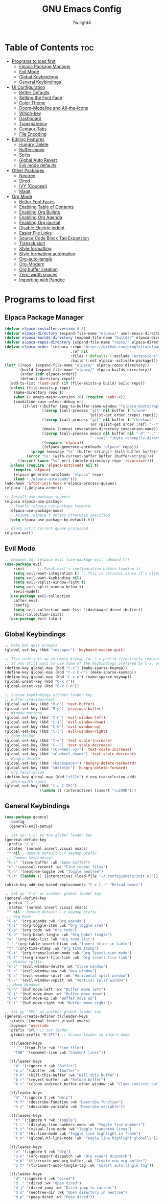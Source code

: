 #+TITLE: GNU Emacs Config
#+AUTHOR: Twilight4
#+DESCRIPTION: Personal Emacs config
#+STARTUP: showeverything
#+OPTIONS: toc:2

* Table of Contents :toc:
- [[#programs-to-load-first][Programs to load first]]
  - [[#elpaca-package-manager][Elpaca Package Manager]]
  - [[#evil-mode][Evil Mode]]
  - [[#global-keybindings][Global Keybindings]]
  - [[#general-keybindings][General Keybindings]]
- [[#ui-configuration][UI Configuration]]
  - [[#better-defaults][Better Defaults]]
  - [[#setting-the-font-face][Setting the Font Face]]
  - [[#color-theme][Color Theme]]
  - [[#doom-modeline-and-all-the-icons][Doom-Modeline and All-the-icons]]
  - [[#which-key][Which-key]]
  - [[#dashboard][Dashboard]]
  - [[#transparency][Transparency]]
  - [[#centaur-tabs][Centaur-Tabs]]
  - [[#file-encoding][File Encoding]]
- [[#editing-features][Editing Features]]
  - [[#hungry-delete][Hungry Delete]]
  - [[#buffer-move][Buffer-move]]
  - [[#splits][Splits]]
  - [[#global-auto-revert][Global Auto Revert]]
  - [[#evil-mode-defaults][Evil mode defaults]]
- [[#other-packages][Other Packages]]
  - [[#neotree][Neotree]]
  - [[#dired][Dired]]
  - [[#ivy-counsel][IVY (Counsel)]]
  - [[#magit][Magit]]
- [[#org-mode][Org Mode]]
  - [[#better-font-faces][Better Font Faces]]
  - [[#enabling-table-of-contents][Enabling Table of Contents]]
  - [[#enabling-org-bullets][Enabling Org Bullets]]
  - [[#enabling-org-agenda][Enabling Org Agenda]]
  - [[#enabling-org-journal][Enabling Org journal]]
  - [[#disable-electric-indent][Disable Electric Indent]]
  - [[#easier-file-links][Easier File Links]]
  - [[#source-code-block-tag-expansion][Source Code Block Tag Expansion]]
  - [[#transclusion][Transclusion]]
  - [[#style-formatting][Style formatting]]
  - [[#style-formatting-automation][Style formatting automation]]
  - [[#org-auto-tangle][Org-auto-tangle]]
  - [[#org-modern][Org-Modern]]
  - [[#org-buffer-creation][Org buffer creation]]
  - [[#zero-width-spaces][Zero-width spaces]]
  - [[#importing-with-pandoc][Importing with Pandoc]]

* Programs to load first
** Elpaca Package Manager

#+begin_src emacs-lisp
(defvar elpaca-installer-version 0.5)
(defvar elpaca-directory (expand-file-name "elpaca/" user-emacs-directory))
(defvar elpaca-builds-directory (expand-file-name "builds/" elpaca-directory))
(defvar elpaca-repos-directory (expand-file-name "repos/" elpaca-directory))
(defvar elpaca-order '(elpaca :repo "https://github.com/progfolio/elpaca.git"
                              :ref nil
                              :files (:defaults (:exclude "extensions"))
                              :build (:not elpaca--activate-package)))
(let* ((repo  (expand-file-name "elpaca/" elpaca-repos-directory))
       (build (expand-file-name "elpaca/" elpaca-builds-directory))
       (order (cdr elpaca-order))
       (default-directory repo))
  (add-to-list 'load-path (if (file-exists-p build) build repo))
  (unless (file-exists-p repo)
    (make-directory repo t)
    (when (< emacs-major-version 28) (require 'subr-x))
    (condition-case-unless-debug err
        (if-let ((buffer (pop-to-buffer-same-window "*elpaca-bootstrap*"))
                 ((zerop (call-process "git" nil buffer t "clone"
                                       (plist-get order :repo) repo)))
                 ((zerop (call-process "git" nil buffer t "checkout"
                                       (or (plist-get order :ref) "--"))))
                 (emacs (concat invocation-directory invocation-name))
                 ((zerop (call-process emacs nil buffer nil "-Q" "-L" "." "--batch"
                                       "--eval" "(byte-recompile-directory \".\" 0 'force)")))
                 ((require 'elpaca))
                 ((elpaca-generate-autoloads "elpaca" repo)))
            (progn (message "%s" (buffer-string)) (kill-buffer buffer))
          (error "%s" (with-current-buffer buffer (buffer-string))))
      ((error) (warn "%s" err) (delete-directory repo 'recursive))))
  (unless (require 'elpaca-autoloads nil t)
    (require 'elpaca)
    (elpaca-generate-autoloads "elpaca" repo)
    (load "./elpaca-autoloads")))
(add-hook 'after-init-hook #'elpaca-process-queues)
(elpaca `(,@elpaca-order))

;; Install use-package support
(elpaca elpaca-use-package
  ;; Enable :elpaca use-package keyword.
  (elpaca-use-package-mode)
  ;; Assume :elpaca t unless otherwise specified.
  (setq elpaca-use-package-by-default t))

;; Block until current queue processed.
(elpaca-wait)
#+end_src

** Evil Mode

#+begin_src emacs-lisp
;; Expands to: (elpaca evil (use-package evil :demand t))
(use-package evil
    :init      ;; Tweak evil's configuration before loading it
    (setq evil-want-integration t) ;; This is optional since it's already set to t by default.
    (setq evil-want-keybinding nil)
    (setq evil-vsplit-window-right t)
    (setq evil-split-window-below t)
    (evil-mode))
  (use-package evil-collection
    :after evil
    :config
    (setq evil-collection-mode-list '(dashboard dired ibuffer))
    (evil-collection-init))
  (use-package evil-tutor)
#+end_src

** Global Keybindings

#+begin_src emacs-lisp
;; Make ESC quit prompts
(global-set-key (kbd "<escape>") 'keyboard-escape-quit)

;; This code sets up an empty keymap for C-x prefix effectively removing all default keybindings under the C-x prefix
;; If you still want to use some of the keybindings prefixed by C-x, you will need to manually rebind them using the 'general' package
(define-key global-map (kbd "C-x") (make-sparse-keymap))
(define-key global-map (kbd "C-x C-n") (make-sparse-keymap))
(define-key global-map (kbd "C-x n") (make-sparse-keymap))
(global-unset-key (kbd "C-x n"))
(global-unset-key (kbd "C-x C-n"))

;; Custom keybindings without leader key
;; Buffer previous/next
(global-set-key (kbd "M-n") 'next-buffer)
(global-set-key (kbd "M-p") 'previous-buffer)
;; Window motions
(global-set-key (kbd "C-h") 'evil-window-left)
(global-set-key (kbd "C-j") 'evil-window-down)
(global-set-key (kbd "C-k") 'evil-window-up)
(global-set-key (kbd "C-l") 'evil-window-right)
;; Zoom In/Out
(global-set-key (kbd "C-=") 'text-scale-increase)
(global-set-key (kbd "C--") 'text-scale-decrease)
(global-set-key (kbd "<C-wheel-up>") 'text-scale-increase)
(global-set-key (kbd "<C-wheel-down>") 'text-scale-decrease)
;; Hungry-delete
(global-set-key (kbd "<backspace>") 'hungry-delete-backward)
(global-set-key (kbd "<delete>") 'hungry-delete-forward)
;; Org Tansclusion
(define-key global-map (kbd "<f12>") #'org-transclusion-add)
;; Zero-width space
(global-set-key (kbd "C-c C-SPC")
                (lambda () (interactive) (insert "\u200B")))
#+end_src

** General Keybindings

#+begin_src emacs-lisp
(use-package general
  :config
  (general-evil-setup)

;; Set up 'C-x' as the global leader key
(general-define-key
 :prefix "C-x"
 :states '(normal insert visual emacs)
 "" nil ; Remove default C-x keymap prefix
 ;; Common keybindings
 "C-s" '(save-buffer :wk "Save buffer")
 "c" '(counsel-recentf :wk "Find recent files")
 "C-n" '(neotree-toggle :wk "Toggle neotree")
 "C-r" (lambda () (interactive) (load-file "~/.config/emacs/init.el")))

(which-key-add-key-based-replacements "C-x C-r" "Reload emacs")

;; Set up 'C-z' as another global leader key
(general-define-key
 :prefix "C-z"
 :states '(normal insert visual emacs)
 "" nil ; Remove default C-z keymap prefix
 ;; Org Mode
 "C-a" '(org-agenda :wk "Org agenda")
 "C-i" '(org-toggle-item :wk "Org toggle item")
 "C-o" '(org-todo :wk "Org todo")
 "C-b" '(org-babel-tangle :wk "Org babel tangle")
 "o" '(org-todo-list :wk "Org todo list")
 "-" '(org-table-insert-hline :wk "Insert hline in table")
 "t" '(org-time-stamp :wk "Org time stamp")
 "C-t" '(org-transclusion-mode :wk "Org Tansclusion mode")
 "C-f" '(+org-insert-file-link :wk "Org insert file link")
 ;; Window splits
 "C-c" '(evil-window-delete :wk "Close window")
 "C-n" '(evil-window-new :wk "New window")
 "C-s" '(evil-window-split :wk "Horizontal split window")
 "C-v" '(evil-window-vsplit :wk "Vertical split window")
 ;; Move Windows
 "C-h" '(buf-move-left :wk "Buffer move left")
 "C-j" '(buf-move-down :wk "Buffer move down")
 "C-k" '(buf-move-up :wk "Buffer move up")
 "C-l" '(buf-move-right :wk "Buffer move right"))

;; Set up 'SPC' as another global leader key
(general-create-definer tl/leader-keys
  :states '(normal insert visual emacs)
  :keymaps 'override
  :prefix "SPC" ;; Set leader
  :global-prefix "M-SPC") ;; Access leader in insert mode

  (tl/leader-keys
    "." '(find-file :wk "Find file")
    "TAB" '(comment-line :wk "Comment lines"))

  (tl/leader-keys
    "b" '(:ignore t :wk "Buffer")
    "b i" '(ibuffer :wk "Ibuffer")
    "b k" '(kill-this-buffer :wk "Kill this buffer")
    "b r" '(revert-buffer :wk "Reload buffer")
    "b c" '(clone-indirect-buffer-other-window :wk "Clone indirect buffer"))

  (tl/leader-keys
    "h" '(:ignore t :wk "Help")
    "h f" '(describe-function :wk "Describe function")
    "h v" '(describe-variable :wk "Describe variable"))

  (tl/leader-keys
    "t" '(:ignore t :wk "Toggle")
    "t l" '(display-line-numbers-mode :wk "Toggle line numbers")
    "t t" '(visual-line-mode :wk "Toggle truncated lines")
    "t h" '(hl-line-mode :wk "Toggle line highlight in frame")
    "t H" '(global-hl-line-mode :wk "Toggle line highlight globally"))

  (tl/leader-keys
    "o" '(:ignore t :wk "Org")
    "o e" '(org-export-dispatch :wk "Org export dispatch")
    "o b" '(tl/create-new-org-buffer :wk "Create new org buffer")
    "o t" '(tl/insert-auto-tangle-tag :wk "Insert auto-tangle tag"))

  (tl/leader-keys
    "d" '(:ignore t :wk "Dired")
    "d ." '(dired :wk "Open dired")
    "d j" '(dired-jump :wk "Dired jump to current")
    "d n" '(neotree-dir :wk "Open directory in neotree")
    "d p" '(peep-dired :wk "Peep-dired"))

  (tl/leader-keys
    "e" '(:ignore t :wk "Edit File")
    "e i" '(lambda () (interactive) (find-file "~/documents/org/inbox.org"))
    "e a" '(lambda () (interactive) (find-file "~/documents/org/agenda.org"))
    "e r" '(lambda () (interactive) (find-file "~/documents/org/repeaters.org"))
    "e c" '(lambda () (interactive) (find-file "~/.config/emacs/config.org"))
    "e s" '(lambda () (interactive) (find-file "~/workspace/dotfiles/.config/emacs/emacs-cheatsheet.org")))

  (which-key-add-key-based-replacements "SPC e i" "Edit inbox"
                                        "SPC e a" "Edit agenda"
                                        "SPC e r" "Edit repeaters"
                                        "SPC e c" "Edit config"
                                        "SPC e s" "Edit emacs cheatsheet")
)
#+end_src

* UI Configuration
** Better Defaults

#+begin_src emacs-lisp
(menu-bar-mode -1)                                ; Disable menubar
(tool-bar-mode -1)                                ; Disable tool bar
(scroll-bar-mode -1)                              ; Disable scroll bar
(tooltip-mode -1)                                 ; Disable tooltips
(global-display-line-numbers-mode 1)              ; Display line numbers
(global-visual-line-mode t)                       ; Display truncated lines
(fringe-mode -1)                                  ; Disable the narrow areas on the sides of the emacs window

(setq-default
 delete-by-moving-to-trash t                      ; Delete files to trash
 window-combination-resize t                      ; Take new window space from all other windows (not just current)
 x-stretch-cursor t)                              ; Stretch cursor to the glyph width

(setq undo-limit 80000000                         ; Raise undo-limit to 80Mb
 evil-want-fine-undo t                            ; By default while in insert all changes are one big blob. Be more granular
 auto-save-default nil                            ; I like to lose work, I certainly do
 truncate-string-elipsis "…"                      ; Unicode ellispis are nicer than "...", and also save /precious/ space
 scroll-margin 2                                  ; It's nice to maintain a little margin
 display-time-default-load-average nil            ; I don't think I've ever found this useful
 use-dialog-box nil                               ; This setting disables the display of dialog boxes, such as confirmation or warning pop-ups
 use-file-dialog nil                              ; This setting disables the use of file selection dialogs, instead emacs will rely on command-line or programmatic methods for file operations
 make-backup-files nil)                           ; Don't create backup files to avoid clutterinf the file system with redundant backup copies
    
(display-time-mode 1)                             ; Enable time in the mode-line
(global-subword-mode 1)                           ; Iterate through CamelCase words
(defalias 'yes-or-no-p 'y-or-n-p)                 ; Use 'y' or 'n' instead of 'yes' or 'no'

(unless (string-match-p "^Power N/A" (battery))   ; On laptops...
  (display-battery-mode 1))                       ; it's nice to know how much power you have
#+end_src

** Setting the Font Face

#+begin_src emacs-lisp
(set-face-attribute 'default nil
  :font "JetBrains Mono Nerd Font"
  :height 110
  :weight 'medium)
(set-face-attribute 'variable-pitch nil
  :font "Ubuntu Nerd Font"
  :height 120
  :weight 'medium)
(set-face-attribute 'fixed-pitch nil
  :font "JetBrains Mono Nerd Font"
  :height 110
  :weight 'medium)
;; Makes commented text and keywords italics.
;; This is working in emacsclient but not emacs.
;; Your font must have an italic face available.
(set-face-attribute 'font-lock-comment-face nil
  :slant 'italic)
(set-face-attribute 'font-lock-keyword-face nil
  :slant 'italic)

;; This sets the default font on all graphical frames created after restarting Emacs.
;; Does the same thing as 'set-face-attribute default' above, but emacsclient fonts
;; are not right unless I also add this method of setting the default font.
(add-to-list 'default-frame-alist '(font . "JetBrains Mono Nerd Font-12"))

;; Uncomment the following line if line spacing needs adjusting.
(setq-default line-spacing 0.12)
#+end_src

** Color Theme
Taking a look at the [[https://github.com/doomemacs/themes/tree/screenshots][screenshots]] might help you decide which one you like best. You can run =M-x counsel-load-theme= to choose between them easily.

#+begin_src emacs-lisp
(use-package doom-themes
  :init (load-theme 'doom-city-lights t))
  :config
  (setq doom-themes-enable-bold t    ; if nil, bold is universally disabled
      doom-themes-enable-italic t)   ; if nil, italics is universally disabled
#+end_src

** Doom-Modeline and All-the-icons
This is an icon set that can be used with dashboard, dired, ibuffer and other Emacs programs. 
*NOTE*: The first time you load your configuration on a new machine, you'll need to run =M-x all-the-icons-install-fonts= so that mode line icons display correctly.

#+begin_src emacs-lisp
(use-package all-the-icons)
  :ensure t
  :if (display-graphic-p)

(use-package all-the-icons-dired
  :hook (dired-mode . (lambda () (all-the-icons-dired-mode t))))

(use-package doom-modeline
  :init (doom-modeline-mode 1)
  :custom ((doom-modeline-height 15)))

;; Changing font size for doom modeline (default 1.0)
;(custom-set-faces
;  '(mode-line ((t (:family "JetBrains Mono Nerd Font" :height 0.95))))
;  '(mode-line-active ((t (:family "JetBrains Mono Nerd Font" :height 0.95))))
;  '(mode-line-inactive ((t (:family "JetBrains Mono Nerd Font" :height 0.95)))))
#+end_src

** Which-key

#+begin_src emacs-lisp
(use-package which-key
  :init
    (which-key-mode 1)
  :config
  (setq which-key-side-window-location 'bottom
	  which-key-sort-order #'which-key-key-order-alpha
	  which-key-sort-uppercase-first nil
	  which-key-add-column-padding 1
	  which-key-max-display-columns nil
	  which-key-min-display-lines 6
	  which-key-side-window-slot -10
	  which-key-side-window-max-height 0.25
	  which-key-idle-delay 0.5
	  which-key-max-description-length 25
	  which-key-allow-imprecise-window-fit nil
	  which-key-separator " → " ))
#+end_src

** Dashboard

#+begin_src emacs-lisp
(use-package dashboard
  :ensure t 
  :init
  (setq initial-buffer-choice 'dashboard-open)
  (setq dashboard-set-heading-icons t)
  (setq dashboard-set-file-icons t)
  (setq dashboard-banner-logo-title "Emacs Is More Than A Text Editor!")
  ;;(setq dashboard-startup-banner 'logo) ;; use standard emacs logo as banner
  (setq dashboard-startup-banner "~/.config/emacs/assets/dashboard.png")  ;; use custom image as banner
  (setq dashboard-center-content nil) ;; set to 't' for centered content
  (setq dashboard-items '((recents . 5)
                          (agenda . 5 )
                          (bookmarks . 3)
                          (registers . 3)))
  :config
  (dashboard-setup-startup-hook))
#+end_src

** Transparency
It's always better to set transparency in optiosn for respective applications that supports it rather than setting it in window manager. I use transparency in Hyprland but not in River.

#+begin_src emacs-lisp
;(add-to-list 'default-frame-alist '(alpha-background . 90)) ; For all new frames henceforth
#+end_src

** Centaur-Tabs
Centaur Tabs is an Emacs package that enhances the tab bar functionality, providing a more visually appealing way to manage multiple open buffers. Source: [[https://github.com/ema2159/centaur-tabs][centaur-tabs]]

#+begin_src emacs-lisp
(use-package centaur-tabs
  :if window-system
  :demand
  :init
  ;; Set the style to rounded with icons
  (setq centaur-tabs-style "bar")
  (setq centaur-tabs-set-icons t)

  :config
  ;; Enable centaur-tabs
  (centaur-tabs-mode t))
#+end_src

** File Encoding
When we have the default file encoding (LF UTF-8), it really isn’t worth noting in the modeline.

#+begin_src emacs-lisp
;; Setting up default encoding
(setq locale-coding-system 'utf-8)
(set-terminal-coding-system 'utf-8)
(set-keyboard-coding-system 'utf-8)
(set-selection-coding-system 'utf-8)
(prefer-coding-system 'utf-8)

(defun doom-modeline-conditional-buffer-encoding ()
  "Hide modeline encoding indicator for LF UTF-8."
  (setq-local doom-modeline-buffer-encoding
              (and (memq (coding-system-category buffer-file-coding-system) '(undecided utf-8))
                   (memq (coding-system-eol-type buffer-file-coding-system) '(0)))
              ))

(add-hook 'after-change-major-mode-hook 'doom-modeline-conditional-buffer-encoding)
#+end_src

* Editing Features
** Hungry Delete
Hungry Delete is a minor-mode that causes deletion to delete all whitespace in the direction you are deleting. Source: [[https://github.com/nflath/hungry-delete][hungry-delete]]

#+begin_src emacs-lisp
(use-package hungry-delete
  :ensure t
  :defer t
  :config (global-hungry-delete-mode))
#+end_src

** Buffer-move
Creating some functions to allow easily moving windows around. Source: [[https://www.emacswiki.org/emacs/buffer-move.el][EmacsWiki]]

#+begin_src emacs-lisp
(require 'windmove)

;;;###autoload
(defun buf-move-up ()
  "Swap the current buffer and the buffer above the split.
If there is no split, ie now window above the current one, an
error is signaled."
;;  "Switches between the current buffer, and the buffer above the
;;  split, if possible."
  (interactive)
  (let* ((other-win (windmove-find-other-window 'up))
	 (buf-this-buf (window-buffer (selected-window))))
    (if (null other-win)
        (error "No window above this one")
      ;; swap top with this one
      (set-window-buffer (selected-window) (window-buffer other-win))
      ;; move this one to top
      (set-window-buffer other-win buf-this-buf)
      (select-window other-win))))

;;;###autoload
(defun buf-move-down ()
"Swap the current buffer and the buffer under the split.
If there is no split, ie now window under the current one, an
error is signaled."
  (interactive)
  (let* ((other-win (windmove-find-other-window 'down))
	 (buf-this-buf (window-buffer (selected-window))))
    (if (or (null other-win) 
            (string-match "^ \\*Minibuf" (buffer-name (window-buffer other-win))))
        (error "No window under this one")
      ;; swap top with this one
      (set-window-buffer (selected-window) (window-buffer other-win))
      ;; move this one to top
      (set-window-buffer other-win buf-this-buf)
      (select-window other-win))))

;;;###autoload
(defun buf-move-left ()
"Swap the current buffer and the buffer on the left of the split.
If there is no split, ie now window on the left of the current
one, an error is signaled."
  (interactive)
  (let* ((other-win (windmove-find-other-window 'left))
	 (buf-this-buf (window-buffer (selected-window))))
    (if (null other-win)
        (error "No left split")
      ;; swap top with this one
      (set-window-buffer (selected-window) (window-buffer other-win))
      ;; move this one to top
      (set-window-buffer other-win buf-this-buf)
      (select-window other-win))))

;;;###autoload
(defun buf-move-right ()
"Swap the current buffer and the buffer on the right of the split.
If there is no split, ie now window on the right of the current
one, an error is signaled."
  (interactive)
  (let* ((other-win (windmove-find-other-window 'right))
	 (buf-this-buf (window-buffer (selected-window))))
    (if (null other-win)
        (error "No right split")
      ;; swap top with this one
      (set-window-buffer (selected-window) (window-buffer other-win))
      ;; move this one to top
      (set-window-buffer other-win buf-this-buf)
      (select-window other-win))))
#+end_src
** Splits
I set a keybinding for =clone-indirect-buffer-other-window= for when I want to have the same document in two splits. The text of the indirect buffer is always identical to the text of its base buffer.

#+begin_src emacs-lisp
(defun prefer-horizontal-split ()
  (setq split-height-threshold nil)
  (setq split-width-threshold 40)) ; make this as low as needed
#+end_src

** Global Auto Revert
Keep buffers synced and up to date with auto revert mode.

#+begin_src emacs-lisp
(global-auto-revert-mode 1)
(setq global-auto-revert-non-file-buffers t)
#+end_src

** Evil mode defaults
Now, EVIL cares a fair bit about keeping compatibility with Vim’s default behaviour.
There are some particular settings that I’d rather be something else.

#+begin_src emacs-lisp
(with-eval-after-load 'evil
  (setq evil-ex-substitute-global t
        evil-move-cursor-back nil
        evil-kill-on-visual-paste nil))
#+end_src

* Other Packages
** Neotree
A Emacs tree plugin like NerdTree for Vim.

#+begin_src emacs-lisp
(use-package neotree
  :config
  (setq neo-smart-open t
        neo-show-hidden-files t
        neo-window-width 25
        neo-theme (if (display-graphic-p) 'icons 'arrow)
        neo-window-fixed-size nil
        inhibit-compacting-font-caches t)
        ;; truncate long file names in neotree
        (add-hook 'neo-after-create-hook
           #'(lambda (_)
               (with-current-buffer (get-buffer neo-buffer-name)
                 (setq truncate-lines t)
                 (setq word-wrap nil)
                 (make-local-variable 'auto-hscroll-mode)
                 (setq auto-hscroll-mode nil)))))
#+end_src

** Dired
Dired (short for "directory editor") is a built-in file management mode in Emacs.

#+begin_src emacs-lisp
(use-package dired-open
  :config
  (setq dired-open-extensions '(("gif" . "nsxiv")
                                ("jpg" . "nsxiv")
                                ("png" . "nsxiv")
                                ("mkv" . "mpv")
                                ("mp4" . "mpv"))))

(use-package peep-dired
  :after dired
  :hook (evil-normalize-keymaps . peep-dired-hook)
  :config
    (evil-define-key 'normal dired-mode-map (kbd "h") 'dired-up-directory)
    (evil-define-key 'normal dired-mode-map (kbd "l") 'dired-open-file) ; use dired-find-file instead if not using dired-open package
    (evil-define-key 'normal peep-dired-mode-map (kbd "j") 'peep-dired-next-file)
    (evil-define-key 'normal peep-dired-mode-map (kbd "k") 'peep-dired-prev-file))
#+end_src

** IVY (Counsel)
- Ivy, a generic completion mechanism for Emacs.
- Counsel, a collection of Ivy-enhanced versions of common Emacs commands.
- Ivy-rich allows us to add descriptions alongside the commands in =M-x=.

#+begin_src emacs-lisp
 (use-package counsel
  :after ivy
  :config (counsel-mode))

(use-package ivy
  :custom
  (setq ivy-use-virtual-buffers t)
  (setq ivy-count-format "(%d/%d) ")
  (setq enable-recursive-minibuffers t)
  :config
  (ivy-mode))

(use-package all-the-icons-ivy-rich
  :ensure t
  :init (all-the-icons-ivy-rich-mode 1))

(use-package ivy-rich
  :after ivy
  :ensure t
  :init (ivy-rich-mode 1) ;; this gets us descriptions in M-x.
  :custom
  (ivy-virtual-abbreviate 'full
   ivy-rich-switch-buffer-align-virtual-buffer t
   ivy-rich-path-style 'abbrev)
  :config
  (ivy-set-display-transformer 'ivy-switch-buffer
                               'ivy-rich-switch-buffer-transformer)) 
#+end_src

** Magit
Magit is a complete text-based user interface to =Git=. Source: [[https://magit.vc][magit.vc]]

#+begin_src emacs-lisp
(use-package magit 
  :ensure t
  :defer t)
#+end_src

* Org Mode
** Better Font Faces

#+begin_src emacs-lisp
(defun tl/org-font-setup ()
  ;; Replace list hyphen with dot
  (font-lock-add-keywords 'org-mode
                          '(("^ *\\([-]\\) "
                             (0 (prog1 () (compose-region (match-beginning 1) (match-end 1) "•"))))))

  ;; Set faces for heading levels
  (dolist (face '((org-level-1 . 1.25)
                  (org-level-2 . 1.1)
                  (org-level-3 . 1.05)
                  (org-level-4 . 1.0)
                  (org-level-5 . 1.1)
                  (org-level-6 . 1.1)
                  (org-level-7 . 1.1)
                  (org-level-8 . 1.1)))
    (set-face-attribute (car face) nil :font "Jetbrains Mono Nerd Font" :weight 'normal :height (cdr face)))

  ;; Fixed-pitch settings
  (dolist (face '(org-block org-table org-formula org-code
                  org-verbatim org-special-keyword org-meta-line
                  org-checkbox line-number line-number-current-line))
    (set-face-attribute face nil :inherit '(shadow fixed-pitch))))

;; Call efs/org-font-setup when entering org-mode
(add-hook 'org-mode-hook #'tl/org-font-setup)
#+end_src

** Enabling Table of Contents

#+begin_src emacs-lisp
(use-package toc-org
    :commands toc-org-enable
    :init (add-hook 'org-mode-hook 'toc-org-enable))
#+end_src

** Enabling Org Bullets

#+begin_src emacs-lisp
(add-hook 'org-mode-hook 'org-indent-mode)
(use-package org-bullets)
(add-hook 'org-mode-hook (lambda () (org-bullets-mode 1)))
#+end_src

** Enabling Org Agenda

#+begin_src emacs-lisp
(setq org-agenda-files (append
                        (file-expand-wildcards "~/documents/org/*.org")))
#+end_src

** Enabling Org journal

#+begin_src emacs-lisp
(setq org-journal-dir "~/documents/org/journal/"
      org-journal-date-prefix "* "
      org-journal-time-prefix "** "
      org-journal-date-format "%B %d, %Y (%A) "
      org-journal-file-format "%Y-%m-%d.org")
#+end_src

** Disable Electric Indent
Electric indent mode makes Org mode source blocks have some really weird and annoying default indentation behavior.

#+begin_src emacs-lisp
(electric-indent-mode -1)
(setq org-edit-src-content-indentation 0)
#+end_src

** Easier File Links
While ~org-insert-link~ is all very well and good, a large portion of the time I
want to insert a file, and so it would be good to have a way to skip straight to
that and avoid the description prompt. Looking at ~org-link-parameters~, we can
see that the ="file"= link type uses the completion function
~org-link-complete-file~, so let's use that to make a little file-link inserting
function.

#+begin_src emacs-lisp
(defun +org-insert-file-link ()
  "Insert a file link.  At the prompt, enter the filename."
  (interactive)
  (insert (format "[[%s]]" (org-link-complete-file))))
#+end_src

** Source Code Block Tag Expansion
Org-tempo allows for =<s= followed by TAB to expand to a =begin_src= tag.

#+begin_src emacs-lisp
(require 'org-tempo)
#+end_src

** Transclusion
There’s a really cool package to transclude Org document content.

#+begin_src emacs-lisp
(use-package org-transclusion
  :after org)
#+end_src

** Style formatting
This controls the color of bold, italic, underline, verbatim, strikethrough in Org mode.

#+begin_src emacs-lisp
(setq org-emphasis-alist
'(("*" (bold :slant italic :weight black ))
  ("/" (italic :foreground "dark salmon" ))
  ("_" (underline :foreground "cyan" ))
  ("=" (:foreground "slate blue" ))
  ("~" (:foreground "dim gray" ))   ;; Other colors could be: snow1, PaleGreen1
  ("+" (:strike-through nil :foreground "PaleGreen1" ))))
#+end_src

** Style formatting automation
This automates the surround of word for style formatting with respective keys in evil visual mode.

#+begin_src emacs-lisp
(defun surround-with-bold (beg end)
  "Surround the region between BEG and END with asterisks for bold formatting."
  (interactive "r")
  (let ((region (buffer-substring-no-properties beg end)))
    (delete-region beg end)
    (insert (concat "*" region "*"))))

;; Bind the function to the "m" key in Evil visual mode
(with-eval-after-load 'evil
  (define-key evil-visual-state-map "m" 'surround-with-bold))

(defun surround-with-code (beg end)
  "Surround the region between BEG and END with asterisks for bold formatting."
  (interactive "r")
  (let ((region (buffer-substring-no-properties beg end)))
    (delete-region beg end)
    (insert (concat "=" region "="))))

;; Bind the function to the "m" key in Evil visual mode
(with-eval-after-load 'evil
  (define-key evil-visual-state-map "," 'surround-with-code))

(defun surround-with-green (beg end)
  "Surround the region between BEG and END with asterisks for bold formatting."
  (interactive "r")
  (let ((region (buffer-substring-no-properties beg end)))
    (delete-region beg end)
    (insert (concat "+" region "+"))))

;; Bind the function to the "m" key in Evil visual mode
(with-eval-after-load 'evil
  (define-key evil-visual-state-map "." 'surround-with-green))

(defun surround-with-underline (beg end)
  "Surround the region between BEG and END with asterisks for bold formatting."
  (interactive "r")
  (let ((region (buffer-substring-no-properties beg end)))
    (delete-region beg end)
    (insert (concat "_" region "_"))))

;; Bind the function to the "m" key in Evil visual mode
(with-eval-after-load 'evil
  (define-key evil-visual-state-map "/" 'surround-with-underline))
#+end_src

** Org-auto-tangle
=org-auto-tangle= allows you to add the option =#+auto_tangle: t= in your Org file so 
that it automatically tangles when you save the document. I have made adding this to
your file even easier by creating a function =tl/insert-auto-tangle-tag=.

#+begin_src emacs-lisp
(use-package org-auto-tangle
  :defer t
  :hook (org-mode . org-auto-tangle-mode)
  :config
  (setq org-auto-tangle-default t))

(defun tl/insert-auto-tangle-tag ()
  "Insert auto-tangle tag in a literate config."
  (interactive)
  (evil-open-below 1)
  (insert "#+auto_tangle: t ")
  (evil-normal-state))
#+end_src

** Org-Modern
Fontifying org-mode buffers to be as pretty as possible is of paramount importance, and Minad’s lovely org-modern goes a long way in this regard.

#+begin_src emacs-lisp
(add-hook 'org-mode-hook #'org-modern-mode)
(add-hook 'org-agenda-finalize-hook #'org-modern-agenda)

(use-package org-modern
  :hook (org-mode . org-modern-mode)
  :config
  (setq org-modern-star '("◉" "○" "◆" "●" "○" "◆" "●")
        org-modern-list '((45 . "➤")
                          (43 . "–")
                          (42 . "•"))
        org-list-demote-modify-bullet '(("+" . "-") ("-" . "*") ("*" . "+") ("1." . "a."))
        org-modern-table-vertical 1
        org-modern-table-horizontal 0.2
        org-modern-todo-faces
        '(("TODO" :inverse-video t :inherit org-todo)
          ("PROJ" :inverse-video t :inherit +org-todo-project)
          ("[-]"  :inverse-video t :inherit +org-todo-active)
          ("NEXT" :inverse-video t :inherit +org-todo-active)
          ("DONE" :inverse-video t :inherit +org-todo-cancel)
          ("WAIT" :inverse-video t :inherit +org-todo-onhold)
          ("[?]"  :inverse-video t :inherit +org-todo-onhold))
        org-modern-footnote
        (cons nil (cadr org-script-display))
        org-modern-block-fringe nil
                org-modern-block-name
        '((t . t)
          ("src" "»" "«")
          ("example" "»–" "–«")
          ("quote" "❝" "❞")
          ("export" "⏩" "⏪"))
        org-modern-progress nil
        org-modern-horizontal-rule (make-string 36 ?─)
        ;; Edit org settings
        org-directory "~/documents/org/"
        org-auto-align-tags nil
        org-export-with-sub-superscripts '{}
        org-export-allow-bind-keywords t
        org-tags-column 0
        org-use-property-inheritance t
        org-catch-invisible-edits 'smart
        org-image-actual-width '(0.9))
        org-catch-invisible-edits 'show-and-error
        org-special-ctrl-a/e t
        org-insert-heading-respect-content t
        org-pretty-entities t

        ;; Agenda styling
        org-agenda-tags-column 0
        org-agenda-block-separator ?─
        org-agenda-time-grid
        '((daily today require-timed)
          (800 1000 1200 1400 1600 1800 2000)
          " ┄┄┄┄┄ " "┄┄┄┄┄┄┄┄┄┄┄┄┄┄┄")
        org-agenda-current-time-string
        "⭠ now ─────────────────────────────────────────────────")

        org-default-notes-file (expand-file-name "notes.org" org-directory)
        org-ellipsis " ▼ "
        org-log-done 'time
        org-hide-emphasis-markers t ;; hides the emphasis markers
        ;; ex. of org-link-abbrev-alist in action
        ;; [[arch-wiki:Name_of_Page][Description]]
        org-link-abbrev-alist    ; This overwrites the default Doom org-link-abbrev-list
          '(("google" . "http://www.google.com/search?q=")
            ("arch-wiki" . "https://wiki.archlinux.org/index.php/")
            ("ddg" . "https://duckduckgo.com/?q=")
            ("wiki" . "https://en.wikipedia.org/wiki/"))
        org-table-convert-region-max-lines 20000
#+end_src

** Org buffer creation
Let’s make creating an Org buffer just that little bit easier.

#+begin_src emacs-lisp
(defun tl/create-new-org-buffer (&optional file)
  "Create a new Org mode buffer, optionally opening FILE."
  (interactive "F") ; Prompt for a file to open, if provided
  (let ((new-buffer (generate-new-buffer "*New Org Buffer*")))
    (switch-to-buffer new-buffer)
    (org-mode)
    (when file
      (insert-file-contents file))
    (setq buffer-offer-save t)))
#+end_src​

** Zero-width spaces
Occasionally in Org you run into annoyances where you want to have two seperate blocks right together without a space. For example, to *emp​h*​asise part of a word, or put a currency symbol immediately before an inline source block. Zero width spaces are hacky but because this is Emacs, we can make this feel much less hacky by making a minor addition to the Org key map. Add filter to stop the space from being included in exports.

#+begin_src emacs-lisp
(defun +org-export-remove-zero-width-space (text backend info)
  "Remove zero width spaces from TEXT."
  (unless (org-export-derived-backend-p backend 'org)
    (replace-regexp-in-string "\u200B" "" text)))

(eval-after-load 'ox
  '(add-to-list 'org-export-filter-final-output-functions #'+org-export-remove-zero-width-space t))
#+end_src

** Importing with Pandoc
Sometimes I’m given non-org files, that’s very sad. Luckily Pandoc offers a way to make that right again, and this package makes that even easier to do.

#+begin_src emacs-lisp
;(use-package org-pandoc-import
;  :straight (:host github
;             :repo "tecosaur/org-pandoc-import"
;             :files ("*.el" "filters" "preprocessors")))
#+end_src
